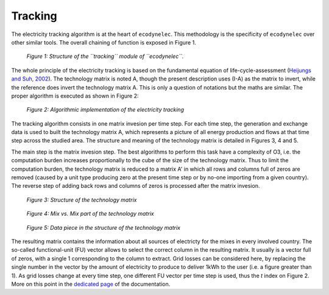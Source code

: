 Tracking
=========

The electricity tracking algorithm is at the heart of ``ecodynelec``. This methodology is the specificity of ``ecodynelec`` over other similar tools. The overall chaining of function is exposed in Figure 1.

.. figure:: images/tracking.png
    :alt: Module tracking
    
    *Figure 1: Structure of the ``tracking`` module of ``ecodynelec``.*
    
    
The whole principle of the electricity tracking is based on the fundamental equation of life-cycle-assessment (`Heijungs and Suh, 2002 <https://books.google.ca/books?id=pLwqBgAAQBAJ&dq=computational+structure+of+life+cycle+assessment&lr=>`_). The technology matrix is noted A, though the present description uses (I-A) as the matrix to invert, while the reference does invert the technology matrix A. This is only a question of notations but the maths are similar. The proper algorithm is executed as shown in Figure 2:

.. figure:: images/tracking_algo.png
    :alt: Tracking algorithm
    
    *Figure 2: Algorithmic implementation of the electricity tracking*
    
The tracking algorithm consists in one matrix invesion per time step. For each time step, the generation and exchange data is used to built the technology matrix A, which represents a picture of all energy production and flows at that time step across the studied area. The structure and meaning of the technology matrix is detailed in Figures 3, 4 and 5.

The main step is the matrix invesion step. The best algorithms to perform this task have a complexity of O3, i.e. the computation burden increases proportionally to the cube of the size of the technology matrix. Thus to limit the computation burden, the technology matrix is reduced to a matrix A' in which all rows and columns full of zeros are removed (caused by a unit type producing zero at the present time step or by no-one importing from a given country). The reverse step of adding back rows and columns of zeros is processed after the matrix invesion.

.. figure:: images/technology_matrix.png
    :alt: Technology matrix
    
    *Figure 3: Structure of the technology matrix*

.. figure:: images/technology_matrix_mixVmix.png
    :alt: Technology matrix mix vs mix
    
    *Figure 4: Mix vs. Mix part of the technology matrix*

.. figure:: images/technology_matrix_data.png
    :alt: Technology matrix data column
    
    *Figure 5: Data piece in the structure of the technology matrix*

The resulting matrix contains the information about all sources of electricty for the mixes in every involved country. The so-called functional-unit (FU) vector allows to select the correct column in the resulting matrix. It usually is a vector full of zeros, with a single 1 corresponding to the column to extract. Grid losses can be considered here, by replacing the single number in the vector by the amount of electricity to produce to deliver 1kWh to the user (i.e. a figure greater than 1). As grid losses change at every time step, one different FU vector per time step is used, thus the `t` index on Figure 2. More on this point in the `dedicated page <https://ecodynelec.readthedocs.io/en/latest/supplementary/functional_unit.html>`_ of the documentation.